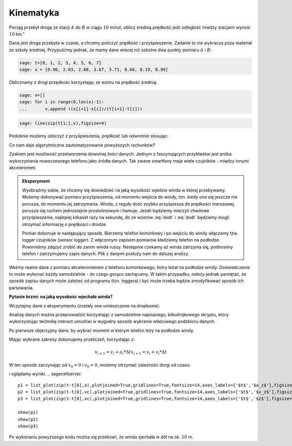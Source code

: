 .. -*- coding: utf-8 -*-

Kinematyka
---------- 


Pociąg przebył drogę ze stacji :math:`A` do :math:`B` w ciągu
:math:`10` minut, oblicz średnią prędkość jeśli odległość miedzy
stacjami wynosi :math:`10` km."


Dana jest droga przebyta w czasie, a chcemy policzyć prędkość i
przyśpieszenie. Zadanie to nie wykracza poza materiał ze szkoły
średniej. Przypuśćmy jednak, że mamy dane wiecej niż szkolne dwa
punkty pomiaru :math:`A` i :math:`B`:


.. code-block:: python

    sage: t=[0, 1, 2, 3, 4, 5, 6, 7]
    sage: x = [0.96, 2.03, 2.88, 3.67, 5.71, 6.66, 8.19, 8.99]


.. end of output

Oblicznamy z drogi przędkośc korzystając ze wzoru na prędkość średnią:  

.. MATH::
    :label: dxdt

    v=\frac{\Delta x}{\Delta t}


.. code-block:: python

    sage: v=[]
    sage: for i in range(0,len(x)-1):
    ...       v.append ((x[i+1]-x[i])/(t[i+1]-t[i]))


.. end of output

.. code-block:: python

    sage: line(zip(t[1:],v),figsize=4)

.. image:: Warsztaty_akcelerometr_media/cell_22_sage0.png
    :align: center

.. end of output

Podobnie możemy obliczyć z przyśpieszenia, prędkość lub odwrotnie stosując:

.. MATH::
    :label: dvdt

    a=\frac{\Delta v}{\Delta t}



Co nam daje algorytmiczne zautomatyzowanie powyższych rachunków?


Zyskiem jest możliwość przetworzenia dowolnej ilości danych. Jednym z
fascynujących przykładów jest próba wykorzystania nowoczesnego
telefonu jako źródła danych. Tak zwane smartfony maja wiele czujników
\- między innymi akcelerometr. 

.. admonition:: Eksperyment

  Wyobraźmy sobie, że chcemy się dowiedzieć na jaką wysokość wjedzie
  winda w której przebywamy. Możemy dokonywać pomiaru przyśpieszenia,
  od momentu wejścia do windy, tzn. kiedy ona się jeszcze nie porusza,
  do momentu jej zatrzymania. Winda, z reguły dość szybko przyśpiesza
  do prędkości marszowej, porusza się ruchem jednostajnie
  prostoliniowym i hamuje. Jeżeli będziemy mierzyli chwilowe
  przyśpieszenie, najlepiej kilkaset razy na sekundę, do ze wzorów
  :eq:`dxdt` i :eq:`dvdt` będziemy mogli otrzymać informację o
  prędkości i drodze.
 
  Pomiar dokonuje w następujący sposób. Bierzemy telefon komórkowy i
  po wejsciu do windy włączamy tzw. logger czujników (sensor
  logger). Z włączonym zapisem pomiarów kładziemy telefon na
  podłodze. Powinniśmy zdążyć zrobić do zanim winda ruszy. Następnie
  czekamy aż winda zatrzyma się, podnosimy telefon i zatrzymujemy
  zapis danych. Plik z danymi posłuży nam do dalszej analizy.


Weźmy realne dane z pomiaru akcelerometrem z telefonu komórkowego,
który leżał na podłodze windy. Doświadczenie to może wykonać każdy
samodzielnie - do czego gorąco zachęcamy. W takim przypadku, należy
jednak pamiętać, że sposób zapisu danych może zależeć od programu
(tzn. loggera) i być może trzeba będzie zmodyfikować sposób ich
parsowania.


**Pytanie brzmi: na jaką wysokośc wjechała winda?**

Wczytajmy dane z eksperymentu (zostały one umieszczone na dropboxie):

.. sagecellserver:: 

    import urllib2
    import numpy as np 
    file = "https://dl.dropboxusercontent.com/u/11718006/sensorlog_2011082200122729_acc.csv"
    data = urllib2.urlopen(file) 
    waveII = np.loadtxt(data, delimiter=";")

.. end of output

Analizę danych można przeprowadzić korzystając z samodzielnie
napisanego, kilkulinijkowego skryptu, który wykorzystując technikę
interact umożliwi w wygodny sposób wybranie właściwego podzbioru
danych.

Po pierwsze objerzyjmy dane, by wybrać moment w którym telefon leży na
podłodze windy.

.. sagecellserver::

    sage: N=waveII.shape[0]
    sage: @interact
    sage: def _(i1=slider(0,N,default=int(N/6)),i2=slider(0,N,default=int(N-N/6))  ):
    ...       l=list_plot( zip( waveII[i1:i2,0]-waveII[0,0],waveII[i1:i2,3] ) ,plotjoined=True,figsize=(7,4),gridlines=True)
    ...       show(l)


.. end of output


Mając wybrane zakresy dokonujemy  przeliczeń, korzystając z:

.. math::

   v_{i+1} = v_{i}+a_i*\Delta t 
   x_{i+1} = x_{i}+v_i*\Delta t 

W ten sposób zaczynając od :math:`x_0=0` i :math:`v_0=0`, możemy
otrzymać zależność dorgi od czasu:


.. sagecellserver::

    t=waveII[1057:2020,0]
    a=waveII[1057:2020,3]
    bg_a=waveII[1214:1839,3].mean()
    a=(a-bg_a)*9.81
    t=t/1000.0
    xc=[]
    vc=[]
    xc.append(0)
    vc.append(0)
    N=a.shape[0]
    for i in range(0,N-1):
        vc.append( vc[i]+a[i]*(t[i+1]-t[i]) )
    for i in range(0,len(vc)-1):
        xc.append( xc[i]+vc[i]*(t[i+1]-t[i]) )


.. end of output

i oglądamy wyniki.
.. sagecellserver::

    p1 = list_plot(zip(t-t[0],a),plotjoined=True,gridlines=True,fontsize=14,axes_labels=['$t$','$a_z$'],figsize=[5,2] )
    p2 = list_plot(zip(t-t[0],vc),plotjoined=True,gridlines=True,fontsize=14,axes_labels=['$t$','$v_z$'],figsize=[5,2]) 
    p3 = list_plot(zip(t-t[0],xc),plotjoined=True,gridlines=True,fontsize=14,axes_labels=['$t$','$z$'],figsize=[5,2]) 

    show(p1)
    show(p2)
    show(p3)


..
   .. image:: Warsztaty_akcelerometr_media/cell_18_sage0.png
       :align: center


   .. image:: Warsztaty_akcelerometr_media/cell_18_sage1.png
       :align: center


   .. image:: Warsztaty_akcelerometr_media/cell_18_sage2.png
       :align: center


   .. end of output

Po wykonaniu powyższego kodu można się przekoań, że  winda zjechała w dół na ok. :math:`10` m.


